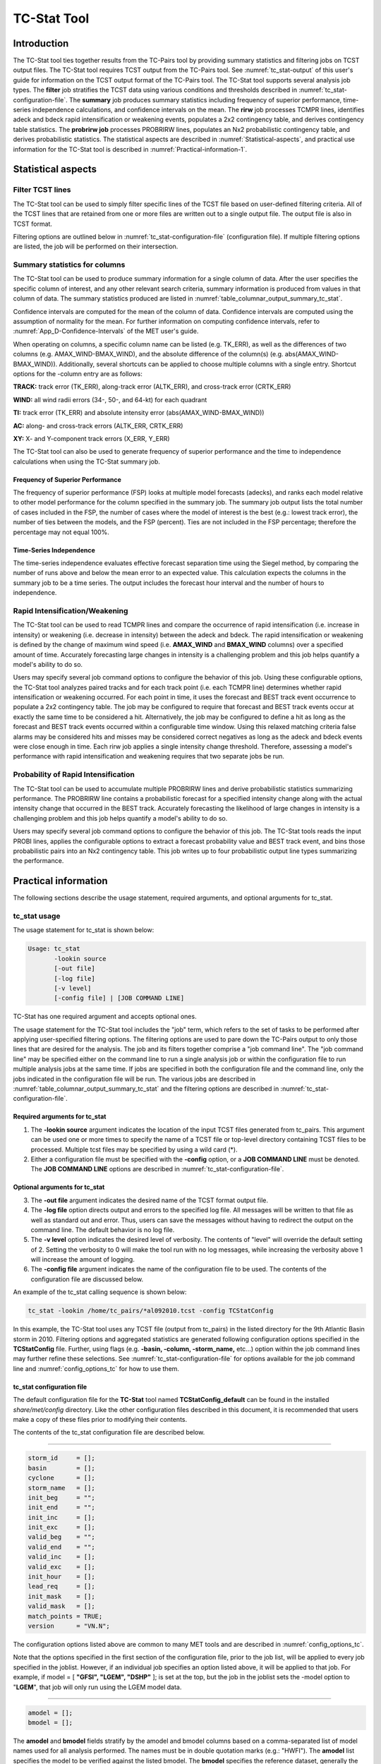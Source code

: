 .. _tc-stat:

************
TC-Stat Tool
************

Introduction
============

The TC-Stat tool ties together results from the TC-Pairs tool by providing summary statistics and filtering jobs on TCST output files. The TC-Stat tool requires TCST output from the TC-Pairs tool. See :numref:`tc_stat-output` of this user's guide for information on the TCST output format of the TC-Pairs tool. The TC-Stat tool supports several analysis job types. The **filter** job stratifies the TCST data using various conditions and thresholds described in :numref:`tc_stat-configuration-file`. The **summary** job produces summary statistics including frequency of superior performance, time-series independence calculations, and confidence intervals on the mean. The **rirw** job processes TCMPR lines, identifies adeck and bdeck rapid intensification or weakening events, populates a 2x2 contingency table, and derives contingency table statistics. The **probrirw job** processes PROBRIRW lines, populates an Nx2 probabilistic contingency table, and derives probabilistic statistics. The statistical aspects are described in :numref:`Statistical-aspects`, and practical use information for the TC-Stat tool is described in :numref:`Practical-information-1`.

.. _Statistical-aspects:

Statistical aspects
===================

Filter TCST lines
-----------------

The TC-Stat tool can be used to simply filter specific lines of the TCST file based on user-defined filtering criteria. All of the TCST lines that are retained from one or more files are written out to a single output file. The output file is also in TCST format.

Filtering options are outlined below in :numref:`tc_stat-configuration-file` (configuration file). If multiple filtering options are listed, the job will be performed on their intersection.

Summary statistics for columns
------------------------------

The TC-Stat tool can be used to produce summary information for a single column of data. After the user specifies the specific column of interest, and any other relevant search criteria, summary information is produced from values in that column of data. The summary statistics produced are listed in :numref:`table_columnar_output_summary_tc_stat`.

Confidence intervals are computed for the mean of the column of data. Confidence intervals are computed using the assumption of normality for the mean. For further information on computing confidence intervals, refer to :numref:`App_D-Confidence-Intervals` of the MET user's guide.

When operating on columns, a specific column name can be listed (e.g. TK_ERR), as well as the differences of two columns (e.g. AMAX_WIND-BMAX_WIND), and the absolute difference of the column(s) (e.g. abs(AMAX_WIND-BMAX_WIND)). Additionally, several shortcuts can be applied to choose multiple columns with a single entry. Shortcut options for the -column entry are as follows:

**TRACK:** track error (TK_ERR), along-track error (ALTK_ERR), and cross-track error (CRTK_ERR)

**WIND:** all wind radii errors (34-, 50-, and 64-kt) for each quadrant

**TI:** track error (TK_ERR) and absolute intensity error (abs(AMAX_WIND-BMAX_WIND))

**AC:** along- and cross-track errors (ALTK_ERR, CRTK_ERR)

**XY:** X- and Y-component track errors (X_ERR, Y_ERR)

The TC-Stat tool can also be used to generate frequency of superior performance and the time to independence calculations when using the TC-Stat summary job.

Frequency of Superior Performance
^^^^^^^^^^^^^^^^^^^^^^^^^^^^^^^^^

The frequency of superior performance (FSP) looks at multiple model forecasts (adecks), and ranks each model relative to other model performance for the column specified in the summary job. The summary job output lists the total number of cases included in the FSP, the number of cases where the model of interest is the best (e.g.: lowest track error), the number of ties between the models, and the FSP (percent). Ties are not included in the FSP percentage; therefore the percentage may not equal 100%.

Time-Series Independence
^^^^^^^^^^^^^^^^^^^^^^^^

The time-series independence evaluates effective forecast separation time using the Siegel method, by comparing the number of runs above and below the mean error to an expected value. This calculation expects the columns in the summary job to be a time series. The output includes the forecast hour interval and the number of hours to independence.

Rapid Intensification/Weakening
-------------------------------

The TC-Stat tool can be used to read TCMPR lines and compare the occurrence of rapid intensification (i.e. increase in intensity) or weakening (i.e. decrease in intensity) between the adeck and bdeck. The rapid intensification or weakening is defined by the change of maximum wind speed (i.e. **AMAX_WIND** and **BMAX_WIND** columns) over a specified amount of time. Accurately forecasting large changes in intensity is a challenging problem and this job helps quantify a model's ability to do so.

Users may specify several job command options to configure the behavior of this job. Using these configurable options, the TC-Stat tool analyzes paired tracks and for each track point (i.e. each TCMPR line) determines whether rapid intensification or weakening occurred. For each point in time, it uses the forecast and BEST track event occurrence to populate a 2x2 contingency table. The job may be configured to require that forecast and BEST track events occur at exactly the same time to be considered a hit. Alternatively, the job may be configured to define a hit as long as the forecast and BEST track events occurred within a configurable time window. Using this relaxed matching criteria false alarms may be considered hits and misses may be considered correct negatives as long as the adeck and bdeck events were close enough in time. Each rirw job applies a single intensity change threshold. Therefore, assessing a model's performance with rapid intensification and weakening requires that two separate jobs be run.

Probability of Rapid Intensification
------------------------------------

The TC-Stat tool can be used to accumulate multiple PROBRIRW lines and derive probabilistic statistics summarizing performance. The PROBRIRW line contains a probabilistic forecast for a specified intensity change along with the actual intensity change that occurred in the BEST track. Accurately forecasting the likelihood of large changes in intensity is a challenging problem and this job helps quantify a model's ability to do so.

Users may specify several job command options to configure the behavior of this job. The TC-Stat tools reads the input PROBI lines, applies the configurable options to extract a forecast probability value and BEST track event, and bins those probabilistic pairs into an Nx2 contingency table. This job writes up to four probabilistic output line types summarizing the performance.

.. _Practical-information-1:

Practical information
=====================

The following sections describe the usage statement, required arguments, and optional arguments for tc_stat.

tc_stat usage
-------------

The usage statement for tc_stat is shown below:

.. code-block:: none

  Usage: tc_stat
         -lookin source
         [-out file]
         [-log file]
         [-v level]
         [-config file] | [JOB COMMAND LINE]

TC-Stat has one required argument and accepts optional ones. 

The usage statement for the TC-Stat tool includes the "job" term, which refers to the set of tasks to be performed after applying user-specified filtering options. The filtering options are used to pare down the TC-Pairs output to only those lines that are desired for the analysis. The job and its filters together comprise a "job command line". The "job command line" may be specified either on the command line to run a single analysis job or within the configuration file to run multiple analysis jobs at the same time. If jobs are specified in both the configuration file and the command line, only the jobs indicated in the configuration file will be run. The various jobs are described in :numref:`table_columnar_output_summary_tc_stat` and the filtering options are described in :numref:`tc_stat-configuration-file`.

Required arguments for tc_stat
^^^^^^^^^^^^^^^^^^^^^^^^^^^^^^

1. The **-lookin source** argument indicates the location of the input TCST files generated from tc_pairs. This argument can be used one or more times to specify the name of a TCST file or top-level directory containing TCST files to be processed. Multiple tcst files may be specified by using a wild card (\*).

2. Either a configuration file must be specified with the **-config** option, or a **JOB COMMAND LINE** must be denoted. The **JOB COMMAND LINE** options are described in :numref:`tc_stat-configuration-file`.

Optional arguments for tc_stat
^^^^^^^^^^^^^^^^^^^^^^^^^^^^^^

3. The **-out file** argument indicates the desired name of the TCST format output file.

4. The **-log file** option directs output and errors to the specified log file. All messages will be written to that file as well as standard out and error. Thus, users can save the messages without having to redirect the output on the command line. The default behavior is no log file. 

5. The **-v level** option indicates the desired level of verbosity. The contents of "level" will override the default setting of 2. Setting the verbosity to 0 will make the tool run with no log messages, while increasing the verbosity above 1 will increase the amount of logging.

6. The **-config file** argument indicates the name of the configuration file to be used. The contents of the configuration file are discussed below.

An example of the tc_stat calling sequence is shown below:

.. code-block:: none

  tc_stat -lookin /home/tc_pairs/*al092010.tcst -config TCStatConfig

In this example, the TC-Stat tool uses any TCST file (output from tc_pairs) in the listed directory for the 9th Atlantic Basin storm in 2010. Filtering options and aggregated statistics are generated following configuration options specified in the **TCStatConfig** file. Further, using flags (e.g. **-basin, -column, -storm_name,** etc...) option within the job command lines may further refine these selections. See :numref:`tc_stat-configuration-file` for options available for the job command line and :numref:`config_options_tc` for how to use them.

.. _tc_stat-configuration-file:

tc_stat configuration file
^^^^^^^^^^^^^^^^^^^^^^^^^^

The default configuration file for the **TC-Stat** tool named **TCStatConfig_default** can be found in the installed *share/met/config* directory. Like the other configuration files described in this document, it is recommended that users make a copy of these files prior to modifying their contents.

The contents of the tc_stat configuration file are described below.

_________________________

.. code-block:: none

  storm_id     = [];
  basin        = [];
  cyclone      = [];
  storm_name   = [];
  init_beg     = "";
  init_end     = "";
  init_inc     = [];
  init_exc     = [];
  valid_beg    = "";
  valid_end    = "";
  valid_inc    = [];
  valid_exc    = [];
  init_hour    = [];
  lead_req     = [];
  init_mask    = [];
  valid_mask   = [];
  match_points = TRUE;
  version      = "VN.N";

The configuration options listed above are common to many MET tools and are described in :numref:`config_options_tc`.

Note that the options specified in the first section of the configuration file, prior to the job list, will be applied to every job specified in the joblist. However, if an individual job specifies an option listed above, it will be applied to that job. For example, if model = [ **"GFSI", "LGEM", "DSHP"** ]; is set at the top, but the job in the joblist sets the -model option to "**LGEM**", that job will only run using the LGEM model data.

_________________________

.. code-block:: none

  amodel = [];
  bmodel = [];

The **amodel** and **bmodel** fields stratify by the amodel and bmodel columns based on a comma-separated list of model names used for all analysis performed. The names must be in double quotation marks (e.g.: "HWFI"). The **amodel** list specifies the model to be verified against the listed bmodel. The **bmodel** specifies the reference dataset, generally the BEST track analysis. Using the **-amodel** and **-bmodel** options within the job command lines may further refine these selections.

_________________________

.. code-block:: none

  valid_hour = [];
  lead       = [];

The **valid_hour**, and **lead** fields stratify by the initialization time, valid time, and lead time, respectively. This field specifies a comma-separated list of initialization times, valid times, and lead times in **HH[MMSS]** format. Using the **-valid_hour** and **-lead** options within the job command lines may further refine these selections.

_________________________

.. code-block:: none

  line_type = [];

The **line_type** field stratifies by the line_type column.

_________________________

.. code-block:: none

  track_watch_warn = [];

The **track_watch_warn** flag stratifies over the watch_warn column in the TCST files. If any of the watch/warning statuses are present in a forecast track, the entire track is verified. The value "ALL" matches HUWARN, HUWATCH, TSWARN, TSWATCH. Using the **-track_watch_warn** option within the job command lines may further refine these selections.

Other uses of the WATCH_WARN column include filtering when:

1. A forecast is issued when a watch/warning is in effect

2. A forecast is verifying when a watch/warning is in effect

3. A forecast is issued when a watch/warning is NOT in effect

4. A forecast is verified when a watch/warning is NOT in effect

The following filtering options can be achieved by the following:

Option 1. A forecast is issued when a watch/warning is in effect

.. code-block:: none
		
  init_str_name = ["WATCH_WARN"];
  init_str_val = ["ALL"];
 
Option 2. A forecast is verifying when a watch/warning is in effect

.. code-block:: none

  column_str_name = ["WATCH_WARN"];  
  column_str_val = ["ALL"];
   
Option 3. A forecast is issued when a watch/warning is NOT in effect

.. code-block:: none

  init_str_name = ["WATCH_WARN"];  
  init_str_val = ["NA"];
    
Option 4. A forecast is verified when a watch/warning is NOT in effect

.. code-block:: none

  column_str_name = ["WATCH_WARN"];
  column_str_val = ["NA"];
    
Further information on the **column_str** and **init_str** fields are described below. Listing a comma-separated list of watch/warning types in the **column_str_val** field will be stratified by a single or multiple types of warnings.

_________________________

.. code-block:: none

  column_thresh_name = [];
  column_thresh_val  = [];

The **column_thresh_name** and **column_thresh_val** fields stratify by applying thresholds to numeric data columns. Specify a comma-separated list of column names and thresholds to be applied. The length of **column_thresh_val** should match that of **column_thresh_name**. Using the **-column_thresh name thresh** option within the job command lines may further refine these selections.

_________________________

.. code-block:: none

  column_str_name = [];
  column_str_val  = [];

The **column_str_name** and **column_str_val** fields stratify by performing string matching on non-numeric data columns. Specify a comma-separated list of columns names and values to be **included** in the analysis. The length of the **column_str_val** should match that of the **column_str_name**. Using the **-column_str name val** option within the job command lines may further refine these selections.

_________________________

.. code-block:: none

  column_str_exc_name = [];
  column_str_exc_val  = [];

The **column_str_exc_name** and **column_str_exc_val** fields stratify by performing string matching on non-numeric data columns. Specify a comma-separated list of columns names and values to be **excluded** from the analysis. The length of the **column_str_exc_val** should match that of the **column_str_exc_name**. Using the **-column_str_exc name val** option within the job command lines may further refine these selections.

_________________________

.. code-block:: none

  init_thresh_name = [];
  init_thresh_val  = [];

The **init_thresh_name** and **init_thresh_val** fields stratify by applying thresholds to numeric data columns only when lead = 0. If lead = 0, but the value does not meet the threshold, discard the entire track. The length of the **init_thresh_val** should match that of the **init_thresh_name**. Using the **-init_thresh name val** option within the job command lines may further refine these selections.

_________________________

.. code-block:: none

  init_str_name = [];
  init_str_val  = [];

The **init_str_name** and **init_str_val** fields stratify by performing string matching on non-numeric data columns only when lead = 0. If lead = 0, but the string **does not** match, discard the entire track. The length of the **init_str_val** should match that of the **init_str_name**. Using the **-init_str name val** option within the job command lines may further refine these selections.

_________________________

.. code-block:: none

  init_str_exc_name = [];
  init_str_exc_val  = [];

The **init_str_exc_name** and **init_str_exc_val** fields stratify by performing string matching on non-numeric data columns only when lead = 0. If lead = 0, and the string **does** match, discard the entire track. The length of the **init_str_exc_val** should match that of the **init_str_exc_name**. Using the **-init_str_exc name val** option within the job command lines may further refine these selections.

_________________________

.. code-block:: none

  water_only = FALSE;

The **water_only** flag stratifies by only using points where both the amodel and bmodel tracks are over water. When **water_only = TRUE;** once land is encountered the remainder of the forecast track is not used for the verification, even if the track moves back over water.

_________________________

.. code-block:: none

  rirw = {
     track  = NONE;
     time   = "24";
     exact  = TRUE;
     thresh = >=30.0;
  }

The **rirw** field specifies those track points for which rapid intensification (RI) or rapid weakening (RW) occurred, based on user defined RI/RW thresholds. The **track** entry specifies that RI/RW is not turned on **(NONE)**, is computed based on the bmodel only **(BDECK)**, is computed based on the amodel only **(ADECK)**, or computed when both the amodel and bmodel (the union of the two) indicate RI/RW (BOTH). If **track** is set to **ADECK, BDECK**, or **BOTH**, only tracks exhibiting rapid intensification will be retained. Rapid intensification is officially defined as when the change in the maximum wind speed over a 24-hour period is greater than or equal to 30 kts. This is the default setting, however flexibility in this definition is provided through the use of the **time, exact** and **thresh** options. The **time** field specifies the time window (HH[MMSS] format) for which the RI/RW occurred. The **exact** field specifies whether to only count RI/RW when the intensity change is over the exact time window (TRUE), which follows the official RI definition, or if the intensity threshold is met anytime during the time window (FALSE). Finally, the **thresh** field specifies the user defined intensity threshold (where ">=" indicates RI, and "<=" indicates RW). 

Using the **-rirw_track, -rirw_time_adeck, -rirw_time_bdeck, -rirw_exact_adeck, -rirw_exact_bdeck, -rirw_thresh_adeck, -rirw_thresh_bdeck** options within the job command lines may further refine these selections. See :numref:`config_options_tc` for how to use these options.

_________________________

.. code-block:: none

  landfall     = FALSE;
  landfall_beg = "-24";
  landfall_end = "00";

The **landfall, landfall_beg**, and **landfall_end** fields specify whether only those track points occurring near landfall should be retained. The landfall retention window is defined as the hours offset from the time of landfall. Landfall is defined as the last bmodel track point before the distance to land switches from water to land. When **landfall_end** is set to zero, the track is retained from the **landfall_beg** to the time of landfall. Using the **-landfall_window** option with the job command lines may further refine these selections. The **-landfall_window** job command option takes one or two arguments in HH[MMSS] format. Use one argument to define a symmetric time window. For example, **-landfall_window 06** defines the time window +/- six hours around the landfall time. Use two arguments to define an asymmetric time window. For example, **-landfall_window 00 12** defines the time window from the landfall event to twelve hours after. 

_________________________

.. code-block:: none

  event_equal = FALSE;

The **event_equal** flag specifies whether only those track points common to all models in the dataset should be retained. The event equalization is performed only using cases common to all listed amodel entries. A case is defined by comparing the following columns in the TCST files: BMODEL, BASIN, CYCLONE, INIT, LEAD, VALID. This option may be modified using the **-event_equal** option within the job command lines.

_________________________

.. code-block:: none

  event_equal_lead = [];

The **event_equal_lead** flag specifies lead times that must be present for a track to be included in the event equalization logic. The event equalization is performed only using cases common to all lead times listed, enabling the verification at each lead time to be performed on a consistent dataset. This option may be modified using the **-event_equal_lead** option within the job command lines.

_________________________

.. code-block:: none

  out_init_mask = "";

The **out_init_mask** field applies polyline masking logic to the location of the amodel track at the initialization time. If the track point falls outside the mask, discard the entire track. This option may be modified using the **-out_init_mask** option within the job command lines.

_________________________

.. code-block:: none

  out_valid_mask = "";

The **out_valid_mask** field applies polyline masking logic to the location of the amodel track at the valid time. If the track point falls outside the mask, discard the entire track. This option may be modified using the **-out_valid_mask** option within the job command lines.

_________________________

.. code-block:: none

  jobs = [];

The user may specify one or more analysis jobs to be performed on the TCST lines that remain after applying the filtering parameters listed above. Each entry in the joblist contains the task and additional filtering options for a single analysis to be performed. There are three types of jobs available including *filter, summary, and rirw.* Please refer to :numref:`config_options` for details on how to call each job. The format for an analysis job is as follows:

_________________________

.. code-block:: none

  -job job_name REQUIRED and OPTIONAL ARGUMENTS
  
  e.g.: -job filter  -line_type TCMPR  -amodel HWFI   -dump_row ./tc_filter_job.tcst
        -job summary -line_type TCMPR  -column TK_ERR -dump_row ./tc_summary_job.tcst
        -job rirw    -line_type TCMPR  -rirw_time 24 -rirw_exact false -rirw_thresh ge20
        -job probrirw -line_type PROBRIRW -column_thresh RI_WINDOW ==24 \
                      -probrirw_thresh 30 -probrirw_prob_thresh ==0.25

.. _tc_stat-output:

tc_stat output
--------------

The output generated from the TC-Stat tool contains statistics produced by the analysis. Additionally, it includes information about the analysis job that produced the output for each line. The output can be redirected to an output file using the **-out** option. The format of output from each tc_stat job command is listed below.

**Job: Filter**

This job command finds and filters TCST lines down to those meeting the criteria selected by the filter's options. The filtered TCST lines are written to a file specified by the **-dump_row** option. The TCST output from this job follows the TCST output description in :numref:`tc-dland` and :numref:`tc-pairs`.

**Job: Summary**

This job produces summary statistics for the column name specified by the **-column** option. The output of the summary job consists of three rows:

1.
"JOB_LIST", which shows the job definition parameters used for this job;

2.
"COL_NAME", followed by the summary statistics that are applied;

3.
"SUMMARY", which is followed by the total, mean (with confidence intervals), standard deviation, minimum value, percentiles (10th, 25th, 50th, 75th, 90th), maximum value, interquartile range, range, sum, time to independence, and frequency of superior performance.

The output columns are shown below in :numref:`table_columnar_output_summary_tc_stat` The **-by** option can also be used one or more times to make this job more powerful. Rather than running the specified job once, it will be run once for each unique combination of the entries found in the column(s) specified with the **-by** option. 

.. _table_columnar_output_summary_tc_stat:

.. list-table:: Columnar output of "summary" job output from the TC-Stat tool.
  :widths: auto
  :header-rows: 2


  * - 
    - tc_stat Summary Job Output Options
  * - Column number
    - Description
  * - 1
    - SUMMARY: (job type)
  * - 2
    - Column (dependent parameter)
  * - 3
    - Case (storm + valid time)
  * - 4
    - Total
  * - 5
    - Valid
  * - 6-8
    - Mean, including normal upper and lower confidence limits
  * - 9
    - Standard deviation
  * - 10
    - Minimum value
  * - 11-15
    - Percentiles (10th, 25th, 50th, 75th, 90th)
  * - 16
    - Maximum Value
  * - 17
    - Interquartile range (75th - 25th percentile)
  * - 18
    - Range (Maximum - Minimum)
  * - 19
    - Sum
  * - 20-21
    - Independence time
  * - 22-25
    - Frequency of superior performance

**Job: RIRW**

The RIRW job produces contingency table counts and statistics defined by identifying rapid intensification or weakening events in the adeck and bdeck track. Users may specify several job command options to configure the behavior of this job:

• The **-rirw_time HH[MMSS]** option (or **-rirw_time_adeck** and **-rirw_time_bdeck** to specify different settings) defines the time window of interest. The default is 24 hours.

• The **-rirw_exact bool** option (or **-rirw_exact_adeck** and **-rirw_exact_bdeck** to specify different settings) is a boolean defining whether the exact intensity change or maximum intensity change over that time window should be used. For rapid intensification, the maximum increase is computed. For rapid weakening, the maximum decrease is used. The default is true.

• The **-rirw_thresh threshold** option (or **-rirw_thresh_adeck** and **-rirw_thresh_bdeck** to specify different settings) defines the intensity change event threshold. The default is greater than or equal to 30 kts.

• The **-rirw_window** option may be passed one or two arguments in HH[MMSS] format to define how close adeck and bdeck events must be to be considered hits or correct negatives. One time string defines a symmetric time window while two time strings define an asymmetric time window. The default is 0, requiring an exact match in time.

• The **-out_line_type** option defines the output data that should be written. This job can write contingency table counts (CTC), contingency table statistics (CTS), and RIRW matched pairs (MPR). The default is CTC and CTS, but the MPR output provides a great amount of detail.

Users may also specify the **-out_alpha** option to define the alpha value for the confidence intervals in the CTS output line type. In addition, the **-by column_name** option is a convenient way of running the same job across multiple stratifications of data. For example, **-by AMODEL** runs the same job for each unique AMODEL name in the data.

**Job: PROBRIRW**

The PROBRIRW job produces probabilistic contingency table counts and statistics defined by placing forecast probabilities and BEST track rapid intensification events into an Nx2 contingency table. Users may specify several job command options to configure the behavior of this job:

• The **-prob_thresh n** option is required and defines which probability threshold should be evaluated. It determines which **PROB_i** column from the PROBRIRW line type is selected for the job. For example, use **-prob_thresh 30** to evaluate forecast probabilities of a 30 kt increase or use **-prob_thresh -30** to evaluate forecast probabilities of a 30 kt decrease in intensity. The default is a 30 kt increase.

• The **-prob_exact bool** option is a boolean defining whether the exact or maximum BEST track intensity change over the time window should be used. If true, the values in the **BDELTA** column are used. If false, the values in the **BDELTA_MAX** column are used. The default is true.

• The **-probrirw_bdelta_thresh** threshold option defines the BEST track intensity change event threshold. This should typically be set consistent with the probability threshold (**-prob_thresh**) chosen above. The default is greater than or equal to 30 kts.

• The **-probrirw_prob_thresh threshold_list** option defines the probability thresholds used to create the output Nx2 contingency table. The default is probability bins of width 0.1. These probabilities may be specified as a list (>0.00,>0.25,>0.50,>0.75,>1.00) or using shorthand notation (==0.25) for bins of equal width.

• The **-out_line_type** option defines the output data that should be written. This job can write PCT, PSTD, PJC, and PRC output line types. The default is PCT and PSTD.  Please see :numref:`table_PS_format_info_PCT` through :numref:`table_PS_format_info_PRC` for more details.

Users may also specify the **-out_alpha** option to define the alpha value for the confidence intervals in the PSTD output line type. Multiple values in the **RI_WINDOW** column cannot be combined in a single PROBRIRW job since the BEST track intensity threshold should change for each. Using the **-by RI_WINDOW** option or **-column_thresh RI_WINDOW ==24** option provide convenient ways avoiding this problem.

Users should note that for the PROBRIRW line type, **PROBRI_PROB** is a derived column name. The -probrirw_thresh option defines the probabilities of interest (e.g. **-probrirw_thresh 30**) and the **PROBRI_PROB** column name refers to those probability values, regardless of their column number. For example, the job command options **-probrirw_thresh 30 -column_thresh PROBRI_PROB >0** select 30 kt probabilities and match probability values greater than 0.
